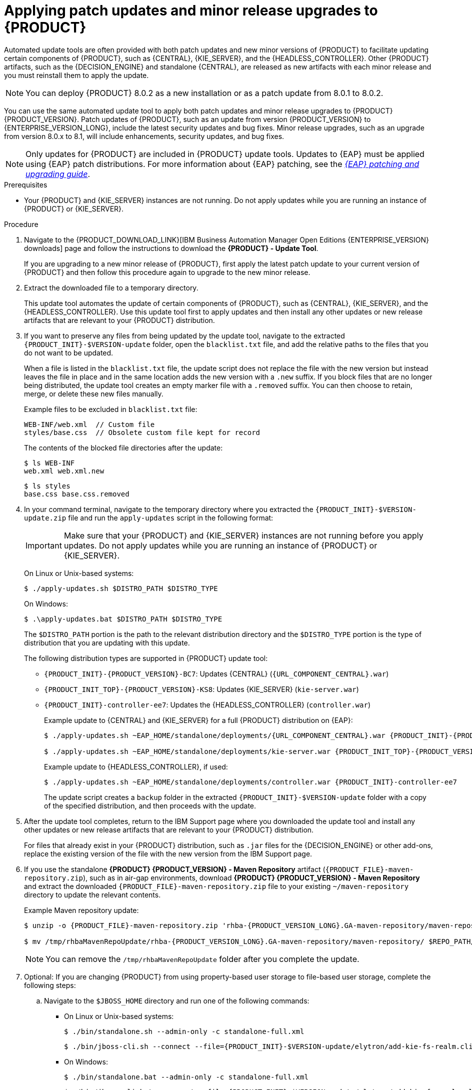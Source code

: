 [id='patches-applying-proc_{context}']

= Applying patch updates and minor release upgrades to {PRODUCT}

Automated update tools are often provided with both patch updates and new minor versions of {PRODUCT} to facilitate updating certain components of {PRODUCT}, such as {CENTRAL}, {KIE_SERVER}, and the {HEADLESS_CONTROLLER}. Other {PRODUCT} artifacts, such as the {DECISION_ENGINE} and standalone {CENTRAL}, are released as new artifacts with each minor release and you must reinstall them to apply the update.

NOTE: You can deploy {PRODUCT} 8.0.2 as a new installation or as a patch update from 8.0.1 to 8.0.2.

You can use the same automated update tool to apply both patch updates and minor release upgrades to {PRODUCT} {PRODUCT_VERSION}. Patch updates of {PRODUCT}, such as an update from version {PRODUCT_VERSION} to {ENTERPRISE_VERSION_LONG}, include the latest security updates and bug fixes. Minor release upgrades, such as an upgrade from version 8.0.x to 8.1, will include enhancements, security updates, and bug fixes.

NOTE: Only updates for {PRODUCT} are included in {PRODUCT} update tools. Updates to {EAP} must be applied using {EAP} patch distributions. For more information about {EAP} patching, see the  https://access.redhat.com/documentation/en-us/red_hat_jboss_enterprise_application_platform/{EAP_VERSION}/html/patching_and_upgrading_guide/[_{EAP} patching and upgrading guide_].

.Prerequisites
* Your {PRODUCT} and {KIE_SERVER} instances are not running. Do not apply updates while you are running an instance of {PRODUCT} or {KIE_SERVER}.

.Procedure
. Navigate to the {PRODUCT_DOWNLOAD_LINK}[IBM Business Automation Manager Open Editions {ENTERPRISE_VERSION} downloads] page  and follow the instructions to download the *{PRODUCT} - Update Tool*.
+
If you are upgrading to a new minor release of {PRODUCT}, first apply the latest patch update to your current version of {PRODUCT} and then follow this procedure again to upgrade to the new minor release.
. Extract the downloaded file to a temporary directory.
+
This update tool automates the update of certain components of {PRODUCT}, such as {CENTRAL}, {KIE_SERVER}, and the {HEADLESS_CONTROLLER}. Use this update tool first to apply updates and then install any other updates or new release artifacts that are relevant to your {PRODUCT} distribution.

. If you want to preserve any files from being updated by the update tool, navigate to the extracted `{PRODUCT_INIT}-$VERSION-update` folder, open the `blacklist.txt` file, and add the relative paths to the files that you do not want to be updated.
+
When a file is listed in the `blacklist.txt` file, the update script does not replace the file with the new version but instead leaves the file in place and in the same location adds the new version with a `.new` suffix. If you block files that are no longer being distributed, the update tool creates an empty marker file with a `.removed` suffix. You can then choose to retain, merge, or delete these new files manually.
+
Example files to be excluded in `blacklist.txt` file:
+
[source]
----
WEB-INF/web.xml  // Custom file
styles/base.css  // Obsolete custom file kept for record
----
+
The contents of the blocked file directories after the update:
+
[source]
----
$ ls WEB-INF
web.xml web.xml.new
----
+
[source]
----
$ ls styles
base.css base.css.removed
----

. In your command terminal, navigate to the temporary directory where you extracted the `{PRODUCT_INIT}-$VERSION-update.zip` file and run the `apply-updates` script in the following format:
+
[IMPORTANT]
====
Make sure that your {PRODUCT} and {KIE_SERVER} instances are not running before you apply updates. Do not apply updates while you are running an instance of {PRODUCT} or {KIE_SERVER}.
====
+
On Linux or Unix-based systems:
+
[source]
----
$ ./apply-updates.sh $DISTRO_PATH $DISTRO_TYPE
----
+
On Windows:
+
[source]
----
$ .\apply-updates.bat $DISTRO_PATH $DISTRO_TYPE
----
+
The `$DISTRO_PATH` portion is the path to the relevant distribution directory and the `$DISTRO_TYPE` portion is the type of distribution that you are updating with this update.
+
The following distribution types are supported in {PRODUCT} update tool:

* `{PRODUCT_INIT}-{PRODUCT_VERSION}-BC7`: Updates {CENTRAL} (`{URL_COMPONENT_CENTRAL}.war`)
* `{PRODUCT_INIT_TOP}-{PRODUCT_VERSION}-KS8`: Updates {KIE_SERVER} (`kie-server.war`)
+
ifeval::["{context}" == "execution-server"]
[NOTE]
====
The update tool will update and replace {EAP} EE7 to {EAP} EE8. {EAP} EE7 is used for WebLogic and WebSphere, whereas version EE8 is used for {EAP}. Make sure that {KIE_SERVER} on WebLogic and WebSphere is not updated by the update tool.
====
endif::[]
ifdef::DM[]
* `{PRODUCT_INIT}-kie-server-jws`: Updates {KIE_SERVER} on {JWS} (`kie-server.war`)
endif::DM[]
ifdef::PAM[]
* `{PRODUCT_INIT}-kie-server-jws`: Updates {KIE_SERVER} on {JWS} (`kie-server.war`)
endif::PAM[]
* `{PRODUCT_INIT}-controller-ee7`: Updates the {HEADLESS_CONTROLLER} (`controller.war`)
ifdef::DM[]
* `{PRODUCT_INIT}-controller-jws`: Updates the {HEADLESS_CONTROLLER} on {JWS} (`controller.war`)
endif::DM[]
ifdef::PAM[]
* `{PRODUCT_INIT}-controller-jws`: Updates the {HEADLESS_CONTROLLER} on {JWS} (`controller.war`)
endif::PAM[]
+
Example update to {CENTRAL} and {KIE_SERVER} for a full {PRODUCT} distribution on {EAP}:
+
[source,subs="attributes+"]
----
$ ./apply-updates.sh ~EAP_HOME/standalone/deployments/{URL_COMPONENT_CENTRAL}.war {PRODUCT_INIT}-{PRODUCT_VERSION}-BC7

$ ./apply-updates.sh ~EAP_HOME/standalone/deployments/kie-server.war {PRODUCT_INIT_TOP}-{PRODUCT_VERSION}-KS8
----
+
Example update to {HEADLESS_CONTROLLER}, if used:
+
[source,subs="attributes+"]
----
$ ./apply-updates.sh ~EAP_HOME/standalone/deployments/controller.war {PRODUCT_INIT}-controller-ee7
----
+
The update script creates a `backup` folder in the extracted `{PRODUCT_INIT}-$VERSION-update` folder with a copy of the specified distribution, and then proceeds with the update.

. After the update tool completes, return to the IBM Support page where you downloaded the update tool and install any other updates or new release artifacts that are relevant to your {PRODUCT} distribution.
+
For files that already exist in your {PRODUCT} distribution, such as `.jar` files for the {DECISION_ENGINE} or other add-ons, replace the existing version of the file with the new version from the IBM Support page.
. If you use the standalone *{PRODUCT} {PRODUCT_VERSION} - Maven Repository* artifact (`{PRODUCT_FILE}-maven-repository.zip`), such as in air-gap environments, download *{PRODUCT} {PRODUCT_VERSION} - Maven Repository* and extract the downloaded `{PRODUCT_FILE}-maven-repository.zip` file to your existing `~/maven-repository` directory to update the relevant contents.
+
Example Maven repository update:
+
[source,subs="attributes+"]
----
$ unzip -o {PRODUCT_FILE}-maven-repository.zip 'rhba-{PRODUCT_VERSION_LONG}.GA-maven-repository/maven-repository/*' -d /tmp/rhbaMavenRepoUpdate

$ mv /tmp/rhbaMavenRepoUpdate/rhba-{PRODUCT_VERSION_LONG}.GA-maven-repository/maven-repository/ $REPO_PATH/
----
+
[NOTE]
====
You can remove the `/tmp/rhbaMavenRepoUpdate` folder after you complete the update.
====

. Optional: If you are changing {PRODUCT} from using property-based user storage to file-based user storage, complete the following steps:
+
.. Navigate to the `$JBOSS_HOME` directory and run one of the following commands:
+
* On Linux or Unix-based systems:
+
[source,subs="attributes+"]
----
$ ./bin/standalone.sh --admin-only -c standalone-full.xml
----
+
[source,subs="attributes+"]
----
$ ./bin/jboss-cli.sh --connect --file={PRODUCT_INIT}-$VERSION-update/elytron/add-kie-fs-realm.cli
----
* On Windows:
+
[source,subs="attributes+"]
----
$ ./bin/standalone.bat --admin-only -c standalone-full.xml
----
+
[source,subs="attributes+"]
----
$ ./bin/jboss-cli.bat --connect --file={PRODUCT_INIT}-$VERSION-update/elytron/add-kie-fs-realm.cli
----
.. Run the following command:
+
* On Linux or Unix-based systems:
+
[source,subs="attributes+"]
----
$ ./bin/elytron-tool.sh filesystem-realm --users-file standalone/configuration/application-users.properties --roles-file standalone/configuration/application-roles.properties --output-location standalone/configuration/kie-fs-realm-users --filesystem-realm-name kie-fs-realm-users
----
+
* On Windows:
+
[source,subs="attributes+"]
----
$ ./bin/elytron-tool.bat filesystem-realm --users-file standalone/configuration/application-users.properties --roles-file standalone/configuration/application-roles.properties --output-location standalone/configuration/kie-fs-realm-users --filesystem-realm-name kie-fs-realm-users
----
.. Navigate to the directory where you extracted the `{PRODUCT_INIT}-$VERSION-update.zip` file and run one of the following commands to apply the `kie-fs-realm` patch:
+
* On Linux or Unix-based systems:
+
[source,subs="attributes+"]
----
$ ./elytron/kie-fs-realm-patch.sh ~/$JBOSS_HOME/standalone/configuration/kie-fs-realm-users/
----
+
* On Windows:
+
[source,subs="attributes+"]
----
$ ./elytron/kie-fs-realm-patch.bat ~/$JBOSS_HOME/standalone/configuration/kie-fs-realm-users/
----
. After you finish applying all relevant updates, start {PRODUCT} and {KIE_SERVER} and log in to {CENTRAL}.
. Verify that all project data is present and accurate in {CENTRAL}, and in the top-right corner of the {CENTRAL} window, click your profile name and click *About* to verify the updated product version number.
+
If you encounter errors or notice any missing data in {CENTRAL}, you can restore the contents in the `backup` folder within the `{PRODUCT_INIT}-$VERSION-update` folder to revert the update tool changes. You can also reinstall the relevant release artifacts from your previous version of {PRODUCT}. After restoring your previous distribution, you can try again to run the update.
